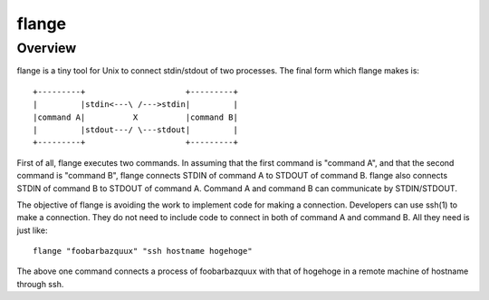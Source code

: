 
flange
******

Overview
========

flange is a tiny tool for Unix to connect stdin/stdout of two processes. The
final form which flange makes is::

    +---------+                     +---------+
    |         |stdin<---\ /--->stdin|         |
    |command A|          X          |command B|
    |         |stdout---/ \---stdout|         |
    +---------+                     +---------+

First of all, flange executes two commands. In assuming that the first command
is "command A", and that the second command is "command B", flange connects
STDIN of command A to STDOUT of command B. flange also connects STDIN of command
B to STDOUT of command A. Command A and command B can communicate by
STDIN/STDOUT.

The objective of flange is avoiding the work to implement code for making a
connection. Developers can use ssh(1) to make a connection. They do not need to
include code to connect in both of command A and command B. All they need is
just like::

    flange "foobarbazquux" "ssh hostname hogehoge"

The above one command connects a process of foobarbazquux with that of hogehoge
in a remote machine of hostname through ssh.

.. vim: tabstop=4 shiftwidth=4 expandtab softtabstop=4 filetype=rst

